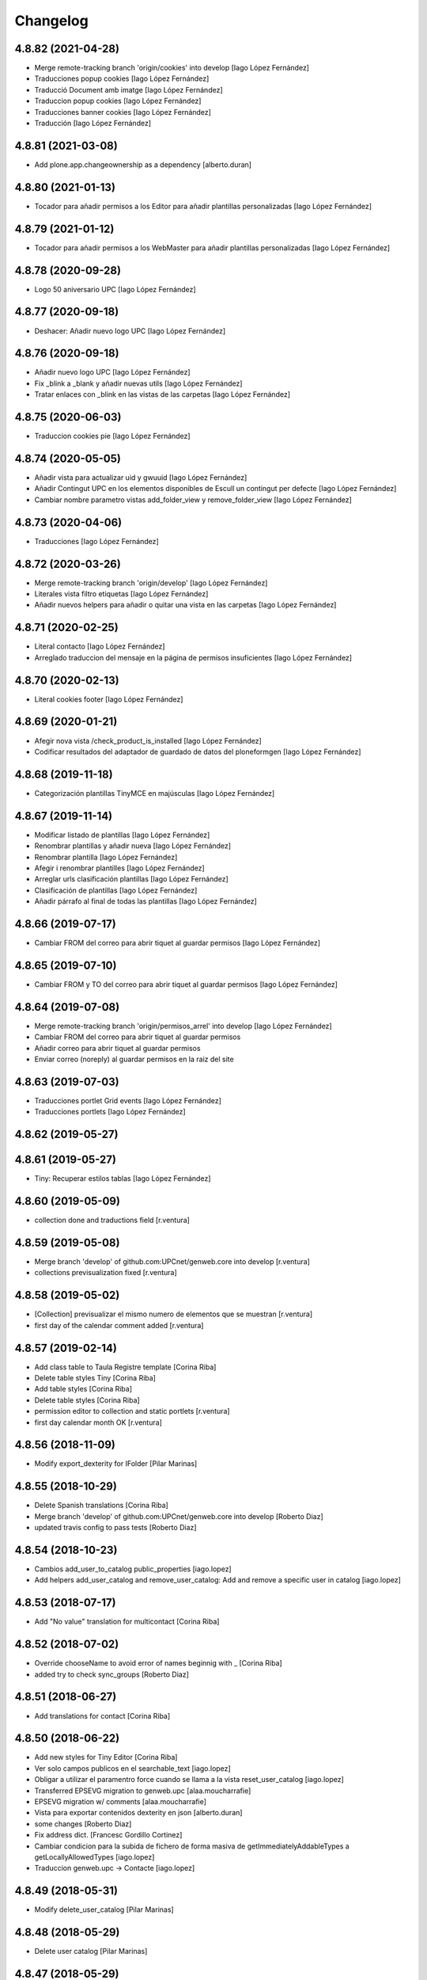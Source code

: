 Changelog
=========

4.8.82 (2021-04-28)
-------------------

* Merge remote-tracking branch 'origin/cookies' into develop [Iago López Fernández]
* Traducciones popup cookies [Iago López Fernández]
* Traducció Document amb imatge [Iago López Fernández]
* Traduccion popup cookies [Iago López Fernández]
* Traducciones banner cookies [Iago López Fernández]
* Traducción [Iago López Fernández]

4.8.81 (2021-03-08)
-------------------

* Add plone.app.changeownership as a dependency [alberto.duran]

4.8.80 (2021-01-13)
-------------------

* Tocador para añadir permisos a los Editor para añadir plantillas personalizadas [Iago López Fernández]

4.8.79 (2021-01-12)
-------------------

* Tocador para añadir permisos a los WebMaster para añadir plantillas personalizadas [Iago López Fernández]

4.8.78 (2020-09-28)
-------------------

* Logo 50 aniversario UPC [Iago López Fernández]

4.8.77 (2020-09-18)
-------------------

* Deshacer: Añadir nuevo logo UPC [Iago López Fernández]

4.8.76 (2020-09-18)
-------------------

* Añadir nuevo logo UPC [Iago López Fernández]
* Fix _blink a _blank y añadir nuevas utils [Iago López Fernández]
* Tratar enlaces con _blink en las vistas de las carpetas [Iago López Fernández]

4.8.75 (2020-06-03)
-------------------

* Traduccion cookies pie [Iago López Fernández]

4.8.74 (2020-05-05)
-------------------

* Añadir vista para actualizar uid y gwuuid [Iago López Fernández]
* Añadir Contingut UPC en los elementos disponibles de Escull un contingut per defecte [Iago López Fernández]
* Cambiar nombre parametro vistas add_folder_view y remove_folder_view [Iago López Fernández]

4.8.73 (2020-04-06)
-------------------

* Traducciones [Iago López Fernández]

4.8.72 (2020-03-26)
-------------------

* Merge remote-tracking branch 'origin/develop' [Iago López Fernández]
* Literales vista filtro etiquetas [Iago López Fernández]
* Añadir nuevos helpers para añadir o quitar una vista en las carpetas [Iago López Fernández]

4.8.71 (2020-02-25)
-------------------

* Literal contacto [Iago López Fernández]
* Arreglado traduccion del mensaje en la página de permisos insuficientes [Iago López Fernández]

4.8.70 (2020-02-13)
-------------------

* Literal cookies footer [Iago López Fernández]

4.8.69 (2020-01-21)
-------------------

* Afegir nova vista /check_product_is_installed [Iago López Fernández]
* Codificar resultados del adaptador de guardado de datos del ploneformgen [Iago López Fernández]

4.8.68 (2019-11-18)
-------------------

* Categorización plantillas TinyMCE en majúsculas [Iago López Fernández]

4.8.67 (2019-11-14)
-------------------

* Modificar listado de plantillas [Iago López Fernández]
* Renombrar plantillas y añadir nueva [Iago López Fernández]
* Renombrar plantilla [Iago López Fernández]
* Afegir i renombrar plantilles [Iago López Fernández]
* Arreglar urls clasificación plantillas [Iago López Fernández]
* Clasificación de plantillas [Iago López Fernández]
* Añadir párrafo al final de todas las plantillas [Iago López Fernández]

4.8.66 (2019-07-17)
-------------------

* Cambiar FROM del correo para abrir tiquet al guardar permisos [Iago López Fernández]

4.8.65 (2019-07-10)
-------------------

* Cambiar FROM y TO del correo para abrir tiquet al guardar permisos [Iago López Fernández]

4.8.64 (2019-07-08)
-------------------

* Merge remote-tracking branch 'origin/permisos_arrel' into develop [Iago López Fernández]
* Cambiar FROM del correo para abrir tiquet al guardar permisos
* Añadir correo para abrir tiquet al guardar permisos
* Enviar correo (noreply) al guardar permisos en la raiz del site

4.8.63 (2019-07-03)
-------------------

* Traducciones portlet Grid events [Iago López Fernández]
* Traducciones portlets [Iago López Fernández]

4.8.62 (2019-05-27)
-------------------



4.8.61 (2019-05-27)
-------------------

* Tiny: Recuperar estilos tablas [Iago López Fernández]

4.8.60 (2019-05-09)
-------------------

* collection done and traductions field [r.ventura]

4.8.59 (2019-05-08)
-------------------

* Merge branch 'develop' of github.com:UPCnet/genweb.core into develop [r.ventura]
* collections previsualization fixed [r.ventura]

4.8.58 (2019-05-02)
-------------------

* [Collection] previsualizar el mismo numero de elementos que se muestran [r.ventura]
* first day of the calendar comment added [r.ventura]

4.8.57 (2019-02-14)
-------------------

* Add class table to Taula Registre template [Corina Riba]
* Delete table styles Tiny [Corina Riba]
* Add table styles [Corina Riba]
* Delete table styles [Corina Riba]
* permission editor to collection and static portlets [r.ventura]
* first day calendar month OK [r.ventura]

4.8.56 (2018-11-09)
-------------------

* Modify export_dexterity for IFolder [Pilar Marinas]

4.8.55 (2018-10-29)
-------------------

* Delete Spanish translations [Corina Riba]
* Merge branch 'develop' of github.com:UPCnet/genweb.core into develop [Roberto Diaz]
* updated travis config to pass tests [Roberto Diaz]

4.8.54 (2018-10-23)
-------------------

* Cambios add_user_to_catalog public_properties [iago.lopez]
* Add helpers add_user_catalog and remove_user_catalog: Add and remove a specific user in catalog [iago.lopez]

4.8.53 (2018-07-17)
-------------------

* Add "No value" translation for multicontact [Corina Riba]

4.8.52 (2018-07-02)
-------------------

* Override chooseName to avoid error of names beginnig with _ [Corina Riba]
* added try to check sync_groups [Roberto Diaz]

4.8.51 (2018-06-27)
-------------------

* Add translations for contact [Corina Riba]

4.8.50 (2018-06-22)
-------------------

* Add new styles for Tiny Editor [Corina Riba]
* Ver solo campos publicos en el searchable_text [iago.lopez]
* Obligar a utilizar el paramentro force cuando se llama a la vista reset_user_catalog [iago.lopez]
* Transferred EPSEVG migration to genweb.upc [alaa.moucharrafie]
* EPSEVG migration w/ comments [alaa.moucharrafie]
* Vista para exportar contenidos dexterity en json [alberto.duran]
* some changes [Roberto Diaz]
* Fix address dict. [Francesc Gordillo Cortinez]
* Cambiar condicion para la subida de fichero de forma masiva de getImmediatelyAddableTypes a getLocallyAllowedTypes [iago.lopez]
* Traduccion genweb.upc -> Contacte [iago.lopez]

4.8.49 (2018-05-31)
-------------------

* Modify delete_user_catalog [Pilar Marinas]

4.8.48 (2018-05-29)
-------------------

* Delete user catalog [Pilar Marinas]

4.8.47 (2018-05-29)
-------------------

* Delete user catalog not in LDAP [Pilar Marinas]

4.8.46 (2018-05-22)
-------------------

* Configuracion setupldapexterns grupos [Pilar Marinas]

4.8.45 (2018-05-04)
-------------------

* Add title to new templates [Corina Riba]
* Add new templates [Corina Riba]
* Amend helpers messages [Corina Riba]
* removed alternatheme from configure.zcml dependency [Roberto Diaz]
* Fix getDadesContact(): No concatenar None con string [iago.lopez]
* Remove genweb.alternatheme [Corina Riba]
*  [Corina Riba]
* Remove genweb.alternatheme from install_requires [Corina Riba]
* Added plone.restapi plugin. [Francesc Gordillo Cortinez]
*  [Francesc Gordillo Cortinez]
* To activate this plugin we need to be ensure that all folders parents of [Francesc Gordillo Cortinez]
* Plone site have a PlugableAuthService (acl_users with [Francesc Gordillo Cortinez]
* Products.PluggableAuthService.interfaces.authservice.IPluggableAuthService [Francesc Gordillo Cortinez]
* interface), including root folder. [Francesc Gordillo Cortinez]
* solved merge [Roberto Diaz]
* removed unused code and updated PEP8 [Roberto Diaz]
* renamed strings [Roberto Diaz]
* removed unused code premsa_PDIPAS_url [Roberto Diaz]
* bulk_change_creator: The new owner is now selected via a blank text field [alaa.moucharrafie]

4.8.44 (2018-03-07)
-------------------

* Merge remote-tracking branch 'origin/develop' [Roberto Diaz]
* Merge remote-tracking branch 'origin/accessibility' [Roberto Diaz]
* Arreglado traduccion del mensaje en la página de permisos insuficientes [iago.lopez]
* WGAC: Etiquetas <i> y <b> utilizadas para iconos a <span> [iago.lopez]
* Upgrade translations for captcha widget and upgrade keys for api v2 [Corina Riba]
* remove unused plone.app.imagecropping package [Roberto Diaz]
* Merge branch 'develop' of github.com:UPCnet/genweb.core into develop [alaa.moucharrafie]
* Added a view to change an object's creator from X to Y, given a root path. [alaa.moucharrafie]
* changed getzope to show servername [Roberto Diaz]
* Delete UPCNET.Frontoffice.2n.nivell from portal_role_manager [Corina Riba]
* added try/except to avoid test_functional and PEP8 [Roberto Diaz]

4.8.43 (2018-01-18)
-------------------

* Merge remote-tracking branch 'origin/develop' [Pilar Marinas]
* try-except para solucionar error AD ASPB [Pilar Marinas]
* Resolve conflict in docs/HISTORY.rst [alberto.duran]

4.8.42 (2017-11-02)
-------------------

* Merge remote-tracking branch 'origin/develop' [Corina Riba]
* Translate new portlet [Corina Riba]
* New tiny template [Corina Riba]
* Change homeupc protocol and links [Corina Riba]
* renamed value [Roberto Diaz]
* Show News Items in App code [Roberto Diaz]
* remove unused versionable behaviour [Roberto Diaz]

4.8.41 (2017-08-04)
-------------------

* Merge branch 'develop' of github.com:UPCnet/genweb.core into develop [Roberto Diaz]
* added new states to dropdown colors [Roberto Diaz]

4.8.40 (2017-07-18)
-------------------

* Move helper to genweb.upc [Corina Riba]

4.8.39 (2017-07-17)
-------------------

* Listar portlets contingut existent [Corina Riba]

4.8.38 (2017-07-17)
-------------------

* Busca portlets y paquetes [Corina Riba]

4.8.37 (2017-04-20)
-------------------

* Traducciones [Corina Riba]
* Update plone.po [Corina Riba]
* Translate modification date [Corina Riba]

4.8.36 (2017-03-22)
-------------------

* Translations [Corina Riba]

4.8.35 (2017-03-13)
-------------------

* Translations [Corina Riba]

4.8.34 (2017-03-09)
-------------------

* Literals per afegir convocatòria en els esdeveniments. [Iago López Fernández]

4.8.33 (2017-02-01)
-------------------

* Set timeout of Serveis TIC WS client GET requests [Santi]
* error en literal [roberto.diaz]

4.8.32 (2016-12-19)
-------------------

* Add toucher 'portal_setup_import' [Santi]

4.8.31 (2016-12-15)
-------------------

* Add Multi-view Collection portlet i18n [Santi]
* tocador traductor noticias [Alberto Duran]

4.8.30 (2016-11-14)
-------------------

* remove incorrect toucher [Alberto Duran]
* when remove user portrait, set default image [Paco Gregori]
* Add getCollectionDefaultPages getter [Santi]
*  [Santi]
* The getter lists the value of the property 'default_page' (if [Santi]
* defined) for contents with type Collection. [Santi]

4.8.29 (2016-11-03)
-------------------

* check CSRF in touchers only when plone.protect is present [Alberto Duran]

4.8.28 (2016-10-24)
-------------------

* tocadors per actuacio js [Alberto Duran]
* Solucionar que no pete rebuild_user_catalog [Pilar Marinas]
* Fix generate_user_id patch [Santi]
*  [Santi]
* Check for None values in data dict before invoking str::lower method. [Santi]

4.8.27 (2016-10-05)
-------------------

* Merge branch 'develop' of github.com:UPCnet/genweb.core into develop [roberto.diaz]
* changed view syncldapgroups to add BO mails and zope.public view [roberto.diaz]
* Fix tests [Santi]
* Improve indicators API [Santi]
*  [Santi]
* - Include type and frequency in category definition. [Santi]
* - Add CalculatorException class. [Santi]
* changed cfg url [Roberto Diaz]
* Añadir campos ldap para filtrar grupos [Pilar Marinas]
* SyncLDAPGroups IDisableCSRFProtection [Pilar Marinas]

4.8.26 (2016-09-22)
-------------------

* mantenir vistes per defecte al tocador [Alberto Duran]
* tocador per seleccionar vista de les carpetes per parametre [Alberto Duran]
* modifiy require to toggle subscription tag [Paco Gregori]

4.8.25 (2016-09-15)
-------------------

* move js to correct position [Alberto Duran]

4.8.24 (2016-09-13)
-------------------

* tocador para activar nuevo js colecciones [Alberto Duran]
* traduccions vista document [Alberto Duran]

4.8.23 (2016-09-06)
-------------------

* added LOG messages [roberto.diaz]
* added IPDB to core [Roberto Diaz]

4.8.22 (2016-07-21)
-------------------

* Fix indicators API tests [Santiago Cortes]
* Add simplejson, pyyaml dependencies [Santiago Cortes]
* Add indicators API [Santiago Cortes]
*  [Santiago Cortes]
* Indicators API provides Genweb developers with a set of classes that [Santiago Cortes]
* manage the communication with the "Indicadors TIC" web service [Santiago Cortes]
* (https://indicadorstic.upc.edu/indicadorstic/). [Santiago Cortes]
* changed comments to <tal:comment replace="nothing"> [root@peterpre]
* updating fontello css routes [roberto.diaz]

4.8.21 (2016-07-06)
-------------------

* force https [Alberto Duran]
* acces to right rolemap [Alberto Duran]

4.8.20 (2016-06-30)
-------------------

* permisos per editar la graella a Editors i Contributors [Alberto Duran]

4.8.19 (2016-06-29)
-------------------

* rename touchers according python naming convention [Alberto Duran]
* refactor toucher [Alberto Duran]
* refactor toucher getControlPanelSettings & reinstallGenwebUPCWithLanguages [Alberto Duran]
* toucher folder_contents Contributor role [Alberto Duran]
* translate new views in fullnews portlet [oscar.albareda]
* translate new views in fullnews portlet [oscar.albareda]

4.8.18 (2016-06-16)
-------------------

* without ipdb [Alberto Duran]

4.8.17 (2016-06-16)
-------------------

* Undo form redirect to actual url context [Alberto Duran]

4.8.16 (2016-06-16)
-------------------

* commenting unused and bypassed by everyone log messages about GetMemberById :) [roberto.diaz]
* noves traduccions i demana confirmacio al eliminar [Alberto Duran]
* actualized cache settings [Alberto Duran]
* canvis config cache, permisos clouseau [Alberto Duran]
* refactor touchersv2 [Alberto Duran]
* refactor touchers [Alberto Duran]
* tocador refinat per info GW controlpanel i extres [Alberto Duran]
* tocador refinat per info GW controlpanel [Alberto Duran]
* tocador per info GW controlpanel [Alberto Duran]
* tocador arregla mountpoints [Alberto Duran]
* Protect contact data [Corina Riba]
* actualizat tocador set default config for safe_html [Alberto Duran]

4.8.15 (2016-06-02)
-------------------

* retrieve white_list from Tiny again... [roberto.diaz]
* getContactEmails (Corina) ;) [Alberto Duran]
* added transaction commit for reinstall GW control panel [roberto.diaz]

4.8.14 (2016-06-02)
-------------------

* Update views.py [Roberto Diaz]
*  [Roberto Diaz]
* remove stirng error [Roberto Diaz]
* tocador estils tiny v2 [Alberto Duran]
* add soup for user tags and views to toggle [Paco Gregori]
* remove duplicate text-decoration in new gw [Alberto Duran]
* tocador domains per purgar cache [Alberto Duran]
* New bulk_action to obtain contact email [Corina Riba]
* add is_flash and is_outoflist indexers [Paco Gregori]
* adapters flash and outoflist to news type [Paco Gregori]
* props cache, tocador tiny, tocador filtre html [Alberto Duran]

4.8.13 (2016-05-12)
-------------------

* tocador per reinistalar genweb.upc conservant idiomes [Alberto Duran]
* traduccions Subhome [Alberto Duran]

4.8.12 (2016-04-18)
-------------------

* script modified to take LDAP config from control panel v2 [Alberto Duran]
* script modified to take LDAP config from control panel [Alberto Duran]

4.8.11 (2016-04-07)
-------------------

* Viewlet production_resources [root@shayla]
* Try IDisableCSRFProtection [root@shayla]
* set default view [Alberto Duran]
* tocador per LIF i LRF [Alberto Duran]
* Fix i18n messages for control panel [Santiago Cortes]
*  [Santiago Cortes]
* See https://gn6.upc.edu/tiquets/control/tiquetDetallDadesGenerals?requirementId=653864 [Santiago Cortes]
* Add i18n messages for contact form validation [Santiago Cortes]
*  [Santiago Cortes]
* Add the invalid captcha message for the form validation in ca, es, en. [Santiago Cortes]
* correct view for events [Alberto Duran]
* tocador remove old icon collection [Alberto Duran]
* tocador per config sitemap a 3 nivells [Alberto Duran]

4.8.10 (2016-03-17)
-------------------

* add CSRF patch with user_catalog function [Paco Gregori]
* Solucionado bug permisos dexterity [Pilar Marinas]
* fix tocador types tool [Alberto Duran]

4.8.9 (2016-03-08)
------------------

* tocador per types tool [Alberto Duran]
* updated history [roberto.diaz]

4.8.8 (2016-03-03)
------------------

* updated i18n [roberto.diaz]

4.8.7 (2016-03-03)
------------------

* register portlets [Alberto Duran]

4.8.6 (2016-03-03)
------------------

* nou tocador portlet news_events_listing [Alberto Duran]
* traduccions vista esdeveniments (nova) [Alberto Duran]

4.8.5 (2016-02-16)
------------------

* nou tocador per vistes de genwebs [Alberto Duran]
* reubicacio traduccions vistes carpeta [Alberto Duran]
* Merge branch 'develop' of github.com:UPCnet/genweb.core into develop [Victor Fernandez de Alba]
* Update style extractor [Victor Fernandez de Alba]
* Modify user catalog if property different value [Pilar Marinas]

4.8.4 (2016-02-11)
------------------

* traduccions per enquesta (poll) [Alberto Duran]
* traduccions vista carpeta [Alberto Duran]
* Remove user from catalog extender [Pilar Marinas]
* SC: join table templates [Alberto Duran]
* check CSRF for alsoProvides [Alberto Duran]

4.8.3 (2016-02-02)
------------------

* New helpers for update pac view names [Victor Fernandez de Alba]

4.8.2 (2016-02-02)
------------------

* New helpers for upgrades [Victor Fernandez de Alba]
* remove unused import and add new template [Alberto Duran]
* Add new cache settings [Victor Fernandez de Alba]

4.8.1 (2016-01-14)
------------------

* Add icon_blank image [Corina Riba]
* Disable CRSF protection for debug helper [Victor Fernandez de Alba]
* Update compilation problems [Victor Fernandez de Alba]
* Fix next version to avoid confusions [Victor Fernandez de Alba]

4.8 (2016-01-07)
----------------

* Ditch five.pt use in all Genweb [Victor Fernandez de Alba]
* Fix wrong API method [Victor Fernandez de Alba]
* Traduction Events [Alberto Duran]

4.7.19 (2015-12-01)
-------------------

* Traduccions editar fitxer [Pilar Marinas]
* disable CSRFProtection to protectContent helper [Paco Gregori]
* All news translation [hanirok]

4.7.18 (2015-11-10)
-------------------

* Re-release x2.


4.7.17 (2015-11-10)
-------------------

* Re-release.


4.7.16 (2015-11-10)
-------------------

* Add missing elasticsearch module [Victor Fernandez de Alba]
* Merge branch 'develop' of github.com:UPCnet/genweb.core into develop [Victor Fernandez de Alba]
* New utility for elasticsearch connections [Victor Fernandez de Alba]

4.7.15 (2015-11-05)
-------------------

* Merge branch 'develop' of github.com:UPCnet/genweb.core into develop [Victor Fernandez de Alba]
* Fix getToolByName self object [Victor Fernandez de Alba]
* Translate navigation events portlet [hanirok]
* New pluggable changeMemberPortrait [Victor Fernandez de Alba]
* Translate new events portlet [hanirok]
* Tests for new portlet [Victor Fernandez de Alba]
* Add helper for detect write on reads [Victor Fernandez de Alba]
* Fix HISTORY [Victor Fernandez de Alba]

4.7.14 (2015-10-21)
-------------------

* Hide in the function the import of the new CSRF helper [Victor Fernandez de Alba]
* New registry setting for apply default languages [Victor Fernandez de Alba]
* Add cache helper [Victor Fernandez de Alba]

4.7.13 (2015-10-01)
-------------------

* add helper to remove duplicate genweb settings [Paco Gregori]
* Bullet proof provideAdapter by refactor it to grok like [Victor Fernandez de Alba]
* Bullet proof testing boilerplate [Victor Fernandez de Alba]

4.7.12 (2015-09-29)
-------------------

* afegeix propietats fila i cel·la a taula [Alberto Duran]
* Solucionat no hi ha dades al contacte [Alberto Duran]
* Merge branch 'develop' of github.com:UPCnet/genweb.core into develop [Victor Fernandez de Alba]
* Fix subjects select2 vocabulary helper view for include as id the title as well. [Victor Fernandez de Alba]
* Message contact message sent [hanirok]
* revert title patch [helena orihuela]

4.7.11 (2015-09-18)
-------------------

* Method to remove a user entry from soup [Carles Bruguera]
* title fixed [helena orihuela]

4.7.10 (2015-09-15)
-------------------

* Rebuild .mo


4.7.9 (2015-09-15)
------------------

* Rebuild always catalog with unicode strings [Carles Bruguera]

4.7.8 (2015-09-14)
------------------

* when add user to catalog, change username to lower [Paco Gregori]
* Merge branch 'develop' of github.com:UPCnet/genweb.core into develop [hanirok]
* Translate contact recipient [hanirok]

4.7.7 (2015-09-10)
------------------

* Traduccions [Pilar Marinas]

4.7.6 (2015-09-09)
------------------

* Merge branch 'develop' of github.com:UPCnet/genweb.core into develop [Victor Fernandez de Alba]
* New patch for normalize LDAP usernames to lowercase. This completes the normalization of the full system. [Victor Fernandez de Alba]

4.7.5 (2015-09-08)
------------------

* Fix tests [Victor Fernandez de Alba]
* Merge branch 'develop' of github.com:UPCnet/genweb.core into develop [Victor Fernandez de Alba]
* Re-refactor for not have to include template in CSS and JS resource viewlets [Victor Fernandez de Alba]
* Traducciones repeticion eventos [Pilar Marinas]
* Fix typo with resources viewlet [Victor Fernandez de Alba]
* New resource viewlet base class [Victor Fernandez de Alba]

4.7.4 (2015-09-04)
------------------

* Unify add_user_to_catalog to utils module. [Carles Bruguera]
* Comments in descending order by date [helena orihuela]
* Add tests for viewlets [Victor Fernandez de Alba]
* Adapt to new package genweb.cdn [Victor Fernandez de Alba]
* Traduccions [Pilar Marinas]

4.7.3 (2015-07-30)
------------------

* Merge branch 'develop' of github.com:UPCnet/genweb.core into develop [Victor Fernandez de Alba]

4.7.2 (2015-07-30)
------------------

* Fix cache [Victor Fernandez de Alba]
* Fix templates [Victor Fernandez de Alba]

4.7.1 (2015-07-29)
------------------

* Added helper to update the tiny templates [Victor Fernandez de Alba]

4.7 (2015-07-28)
----------------

* Merge branch 'develop' of github.com:UPCnet/genweb.core into develop [hanirok]
* Translate pasat [hanirok]
* Improve boilerplate for genweb.core [Victor Fernandez de Alba]
* Cambio literales Pestanyes [hanirok]
* Translation warning message and add new template [hanirok]

4.9 (2015-07-24)
----------------

* Traducccions [Pilar Marinas]
* New template Pestanyes [hanirok]
* Canvi plantilla Pestanyes [hanirok]

4.8 (2015-07-14)
----------------

* Traduccions [Pilar Marinas]
* Tranlations Allow discussion [Pilar Marinas]
* New helper views for touch instances [Victor Fernandez de Alba]
* fixed bug to add user+extended with API [Paco Gregori]
* Update i18n [Victor Fernandez de Alba]

4.7 (2015-06-25)
----------------

* Re-released under the new "minor" version.


4.6.4 (2015-06-25)
------------------

* genweb.js in place and css and js viewlets. Transferred components to genweb.js [Victor Fernandez de Alba]
* Add the new environment var for setting the purge cache server and new doral assignation [Victor Fernandez de Alba]
* Add support for custom icon list on TinyMCE. [Victor Fernandez de Alba]
* Translations Contents index view [hanirok]

4.6.3 (2015-06-17)
------------------

* Translate portlets [hanirok]
* Translate leadimage [Pilar Marinas]
* Tranlate objectius [hanirok]
* Add icon_blank in genwebtheme_custom [Pilar Marinas]
* Guard for attribute [Victor Fernandez de Alba]

4.6.2 (2015-06-10)
------------------

* Move out ldap group search code [Carles Bruguera]
* Add user to catalog [Pilar Marinas]
* Improve the method of acquiring the current (if enabled) user properties extender, and make the default property backend (IPropertiesPlugin) the more preferent one. [Victor Fernandez de Alba]

4.6.1 (2015-05-27)
------------------

* Disable right column in DX add forms [Victor Fernandez de Alba]
* Edit form right-portlet-less [Victor Fernandez de Alba]

4.6 (2015-05-18)
----------------

* Translation view name [hanirok]
* RAtionalize IGWUUID [Victor Fernandez de Alba]
* PEP8 [Victor Fernandez de Alba]
* Adding p.a.lockingbehavior [Victor Fernandez de Alba]
* Un-grok IGWUUID [Victor Fernandez de Alba]
* Ungrok IGWUUID adapter [Victor Fernandez de Alba]
* New contents view translation [hanirok]
* Fix missing space on searchable_text index [Victor Fernandez de Alba]
* Better displaying properties on this helper view [Victor Fernandez de Alba]
* Updated [Victor Fernandez de Alba]
* Fix previous commint [Victor Fernandez de Alba]
* New catalog user viewer [Victor Fernandez de Alba]
* New generic view for directory views [Victor Fernandez de Alba]
* Updated for complete profile generic enough for not to override it [Victor Fernandez de Alba]
* Add new test for IFavorite [Victor Fernandez de Alba]
* Modify script name as it's so similar to 'instance' [Victor Fernandez de Alba]
* Install/uninstall pre-commit-hooks for code analysis. [Victor Fernandez de Alba]
* Implement notlegit mark for users created via a non subscriber means, e.g a test or ACL [Victor Fernandez de Alba]
* Complete changes in searching users when the user properties are extended [Victor Fernandez de Alba]
* Improve search function by allowing to search through all the fields by introducing the new joined searchable_text. [Victor Fernandez de Alba]
* Fix favorites remove in case the user we are removing is not really favorited [Victor Fernandez de Alba]
* New functional CSS grunt-powered viewlet [Victor Fernandez de Alba]
* New json_request decorator [Victor Fernandez de Alba]
* Documentation on indexes and its use [Victor Fernandez de Alba]
* Add json_response method to utils [Victor Fernandez de Alba]
* Update docs [Victor Fernandez de Alba]

4.5.8 (2015-04-13)
------------------

* translate label back to previous page [Paco Gregori]
* Translate label back to previous page [Paco Gregori]
* add subject and creator to searchableText [Paco Gregori]
* add subject and creator to searchableText [Paco Gregori]

4.5.7 (2015-03-31)
------------------

* Merge branch 'develop' of github.com:UPCnet/genweb.core into develop [hanirok]
*  [hanirok]
* Traducciones [hanirok]
* Traucción workflow objectius [hanirok]
* Fix tests [Victor Fernandez de Alba]
* Images for content samples [hanirok]

4.5.6 (2015-03-13)
------------------

* Re-Fix last [Victor Fernandez de Alba]

4.5.5 (2015-03-13)
------------------

* Fix error introduced due to the new local user catalog index [Victor Fernandez de Alba]
* Merge branch 'develop' of github.com:UPCnet/genweb.core into develop [hanirok]
* Translate ServeisTIC view [hanirok]

4.5.4 (2015-03-12)
------------------

* Updated for not directly depend on PAM [Victor Fernandez de Alba]

4.5.3 (2015-03-12)
------------------

* Removed hard dependency on p.a.m. [Victor Fernandez de Alba]

4.5.2 (2015-03-11)
------------------

* add missing reset user catalog view [Victor Fernandez de Alba]

4.5.1 (2015-03-11)
------------------

* Fix mixed dependency on mrs.max, transferred to ulearn.core [Victor Fernandez de Alba]

4.5.0 (2015-03-11)
------------------

* Update the new settings on LDAP plugins [Victor Fernandez de Alba]
* Improvements to the get_safe_member_by_id [Victor Fernandez de Alba]
* Optimizations and improvements on templates and getMemberById [Victor Fernandez de Alba]
* Groups LDAP internal catalog [Victor Fernandez de Alba]
* Update Omega13 user search view. [Victor Fernandez de Alba]
* Do user catalog on creation too (for the case the user creation does not modifythe user properties. [Victor Fernandez de Alba]
* New components, GWUUID [Victor Fernandez de Alba]
* Add angular dependencies [Victor Fernandez de Alba]
* Add angular dependencies [Victor Fernandez de Alba]
* traduccion portlet estatico [hanirok]

4.4.50 (2015-03-04)
-------------------
* Re-released.


4.4.49 (2015-03-04)
-------------------



4.4.48 (2015-03-04)
-------------------

* Merge branch 'develop' of github.com:UPCnet/genweb.core into develop [Roberto Diaz]
* sort order in Tiny Templates [Roberto Diaz]
* Change name static portlet [hanirok]
* TinyMCE. Quitar de style y tablestyle los valores por defecto [Paco Gregori]
* Translate static portlet [hanirok]
* Merge branch 'develop' of github.com:UPCnet/genweb.core into develop [Paco Gregori]
* modificación literal fitxers compartits [Paco Gregori]

4.4.47 (2015-02-18)
-------------------

* Conditional allow users [Carles Bruguera]

4.4.46 (2015-02-18)
-------------------

* Add a generic ldap creator [Carles Bruguera]

4.4.45 (2015-02-18)
-------------------

* Add missing transform [Victor Fernandez de Alba]
* Portlets translations [hanirok]

4.4.44 (2015-02-17)
-------------------

* cambios en tinymce (modificación de estilos) [Paco Gregori]
* traduccions dates event [Paco Gregori]

4.4.43 (2015-02-12)
-------------------

* Add more patches [Victor Fernandez de Alba]

4.4.42 (2015-02-12)
-------------------

* Add missing metadata (non-indexed) user properties and fix patches [Victor Fernandez de Alba]

4.4.41 (2015-02-12)
-------------------

* Update patches whitelisted callers [Victor Fernandez de Alba]

4.4.40 (2015-02-12)
-------------------

* Update patches whitelisted callers [Victor Fernandez de Alba]

4.4.39 (2015-02-12)
-------------------

* Fix use case when the user searched is not on the local catalog but in a caller whitelisted [Victor Fernandez de Alba]

4.4.38 (2015-02-11)
-------------------

* Ensure username is on lowercase always as we always assume that [Victor Fernandez de Alba]
* Fix procedure [Victor Fernandez de Alba]

4.4.37 (2015-02-11)
-------------------



4.4.36 (2015-02-11)
-------------------

* New util for preserving UUIDs and retrieve them back [Victor Fernandez de Alba]

4.4.35 (2015-02-10)
-------------------

* Fix unicodeerrors [Victor Fernandez de Alba]

4.4.34 (2015-02-10)
-------------------

* trad portlets [Paco Gregori]
* trad portlets [Paco Gregori]

4.4.33 (2015-02-06)
-------------------

* Add LRF to tinyMCE [Victor Fernandez de Alba]

4.4.32 (2015-02-06)
-------------------

* New directory repoze.catalog based user properties [Victor Fernandez de Alba]

4.4.31 (2015-02-05)
-------------------

* Increase reaction to keypress for select2user JS plugin [Victor Fernandez de Alba]
* Patch to make user PropertiesUpdated event work [Victor Fernandez de Alba]
* Translate portlets name [hanirok]
* Traduir No hi ha elements js cerca [Pilar Marinas]
* traducciones [Paco Gregori]

4.4.30 (2015-01-13)
-------------------

* Fix translations for homepage portlets [Victor Fernandez de Alba]

4.4.29 (2015-01-08)
-------------------

* Fixing Travis [Victor Fernandez de Alba]
* Fix Travis [Victor Fernandez de Alba]
* New utils for link translations [Victor Fernandez de Alba]
* Fixing travis [Victor Fernandez de Alba]

4.4.28 (2014-12-30)
-------------------

* info [Paco Gregori]
* traducciones [Paco Gregori]

4.4.27 (2014-12-16)
-------------------

* New permissions for special portlets [Victor Fernandez de Alba]

4.4.26 (2014-12-16)
-------------------

* New permissions for special portlets [Victor Fernandez de Alba]

4.4.25 (2014-12-16)
-------------------

* Bad version

4.4.24 (2014-12-16)
-------------------

* Preemptive retire c.indexing from buildout [Victor Fernandez de Alba]

4.4.23 (2014-12-15)
-------------------

* Add i18n for missing Plone translations [Victor Fernandez de Alba]

4.4.22 (2014-12-15)
-------------------

* Merge branch 'develop' of github.com:UPCnet/genweb.core into develop [Victor Fernandez de Alba]

4.4.21 (2014-12-15)
-------------------

* Make Wbmasters able to manage portlets [Victor Fernandez de Alba]
* Add pref_lang to utils view [Victor Fernandez de Alba]
* Missing console.log [Victor Fernandez de Alba]
* View about only for editors [hanirok]
* és traduccions [Paco Gregori]
* és traduccions [Paco Gregori]
* Traducciones [hanirok]
* Traducció xarxes socials [Paco Gregori]
* Traducciones. Ficheros .po [Paco Gregori]

4.4.20 (2014-12-03)
-------------------

* Disable the patch that patched the searchUsers fuction on LDAPMultiPlugin. [Victor Fernandez de Alba]
* Cambios en traducciones [Francisco Gregori]
* Translations [hanirok]
* News translations [hanirok]
* Translations [hanirok]
* Merge branch 'develop' of github.com:UPCnet/genweb.core into develop [hanirok]
* Translation news [hanirok]
* Fix test [Victor Fernandez de Alba]
* Moved to g.upc [Victor Fernandez de Alba]
* Update to Plone 4.3.4 [Victor Fernandez de Alba]
* Try to fix Travis [Victor Fernandez de Alba]

4.4.19 (2014-11-14)
-------------------

* Working language selector conditional behavior [Victor Fernandez de Alba]
* Footer translations [hanirok]

4.4.18 (2014-11-10)
-------------------

* Fix tiny templates preview [Victor Fernandez de Alba]
* Add syndication enabled by default [Victor Fernandez de Alba]
* Update linkable Tiny objects list [Victor Fernandez de Alba]
* Fix link behavior [Victor Fernandez de Alba]
* Add c.indexing to build [Victor Fernandez de Alba]
* Updated templates for Tiny [Victor Fernandez de Alba]
* Regain Tiny save button functionality [Victor Fernandez de Alba]
* Get contact data [hanirok]

4.4.17 (2014-10-22)
-------------------

* New helper for mirror UUIDs from one site to another (in the same zope instance) [Victor Fernandez de Alba]

4.4.16 (2014-10-16)
-------------------

* New templates, i18n [Victor Fernandez de Alba]

4.4.15 (2014-10-16)
-------------------

* Merge branch 'develop' of github.com:UPCnet/genweb.core into develop [Victor Fernandez de Alba]
* Update and modernize some parts. Awesomeness from Plone5 [Victor Fernandez de Alba]
* New helper for re-setting a branch language [Victor Fernandez de Alba]

4.4.14 (2014-10-15)
-------------------

* Ignore node modules [Carles Bruguera]
* Apply changes to minified version [Carles Bruguera]
* Add new detection in case LDAP UPC is configured, fridge to the portal_url banid [Victor Fernandez de Alba]
* Update LDAP username [Victor Fernandez de Alba]
* Add typeahead and handlebars [Carles Bruguera]
* Migration cleanup and i18n [Victor Fernandez de Alba]

4.4.13 (2014-10-09)
-------------------

* Update the BLACK_LIST_IDS for the inheriting elements. Make portal_url work again with our code [Victor Fernandez de Alba]

4.4.12 (2014-10-09)
-------------------

* Improved clouseau [Victor Fernandez de Alba]

4.4.11 (2014-10-08)
-------------------

* Merge branch 'develop' of github.com:UPCnet/genweb.core into develop [hanirok]
* Añadir poder marcar contenidos como importantes [hanirok]

4.4.10 (2014-10-07)
-------------------

* i18n [Victor Fernandez de Alba]
* Reinstall controlpanel helper finished [Victor Fernandez de Alba]
* Fix helper [Victor Fernandez de Alba]
* Helper for reinstall control panel in all Plone instances of a Zope [Victor Fernandez de Alba]
* Add dependency [Victor Fernandez de Alba]
* Upload new example images [Victor Fernandez de Alba]
* Fix versioning preview of the selected version. [Victor Fernandez de Alba]

4.4.9 (2014-10-06)
------------------

* Fix calendar [Victor Fernandez de Alba]
* Default language [Victor Fernandez de Alba]

4.4.8 (2014-09-30)
------------------

* Fix path of example images [Victor Fernandez de Alba]
* Fix protected content [Victor Fernandez de Alba]

4.4.7 (2014-09-29)
------------------

* New custom font for Genweb. Fix resizer.js. Added SEO optimizer. [Victor Fernandez de Alba]
* Override of the default sendto_form redirecting to NotFound [Victor Fernandez de Alba]
* Patch for fixing the wcfc error on deleting objects. [Victor Fernandez de Alba]
* Patch for fixing the wcfc error on deleting objects. [Victor Fernandez de Alba]
* Test for IProtectedContent [Victor Fernandez de Alba]

4.4.6 (2014-09-22)
------------------

* New i18n [Victor Fernandez de Alba]

4.4.5 (2014-09-22)
------------------

* New interfaces for the news and events folders [Victor Fernandez de Alba]
* Fix listing of available templates [Victor Fernandez de Alba]
* Erase some unused backported from PAM utilities and views. [Victor Fernandez de Alba]
* Search patch and i18n [Victor Fernandez de Alba]

4.4.4 (2014-09-17)
------------------

* Add i18n [Victor Fernandez de Alba]

4.4.3 (2014-09-16)
------------------

* Update dorsals for this season [Victor Fernandez de Alba]

4.4.2 (2014-09-09)
------------------

* Fix rare error compiling template. [Victor Fernandez de Alba]

4.4.1 (2014-09-05)
------------------

* Force p.a.robotframework into setup [Victor Fernandez de Alba]
* Order of field [Victor Fernandez de Alba]
* Extender into behavior, related tests [Victor Fernandez de Alba]
* Add open link in new folder behavior. [Victor Fernandez de Alba]

4.4.0 (2014-08-08)
------------------

* Update to pam 2.0 [Victor Fernandez de Alba]
* Try fix Travis 5 [Victor Fernandez de Alba]
* Try fix Travis 4 [Victor Fernandez de Alba]
* Try fix Travis 3 [Victor Fernandez de Alba]
* Try fix Travis 2 [Victor Fernandez de Alba]
* Try fix Travis [Victor Fernandez de Alba]
* Try to fix Travis [Victor Fernandez de Alba]
* Fix tests [Victor Fernandez de Alba]
* Install PAC and PAE by default on every Genweb site. Deprecate old language selector. [Victor Fernandez de Alba]
* [*** NON AT Genweb UPC ***] Updated to meet the new requirements agreed SC. From here, the Genweb core works with Dexterity CT by default. [Victor Fernandez de Alba]

4.3.29 (2014-07-24)
-------------------

* Merge [Victor Fernandez de Alba]

4.3.28 (2014-07-24)
-------------------

* List last login users [Victor Fernandez de Alba]

4.3.27 (2014-07-22)
-------------------

* Add missing dist files [Victor Fernandez de Alba]

4.3.26 (2014-07-21)
-------------------

* Sanitize the static resources for the whole Genweb project [Victor Fernandez de Alba]

4.3.25 (2014-07-15)
-------------------

* Add i18n strings for filtered_search_view and put more preference on permissions declarations [Victor Fernandez de Alba]
* New widget for searching in MAX user base directly. [Victor Fernandez de Alba]

4.3.24 (2014-07-08)
-------------------

* Change ldap externs url [Carles Bruguera]

4.3.23 (2014-07-07)
-------------------

* Fix deletion of Plone site from Zope root with a Protected content. [Victor Fernandez de Alba]
* Delete missing ipdb [Victor Fernandez de Alba]

4.3.22 (2014-06-12)
-------------------

* New profile for genweb.core with alternatheme [Victor Fernandez de Alba]
* Added alternatheme profile [Victor Fernandez de Alba]
* Added PAM global check [Victor Fernandez de Alba]

4.3.21 (2014-05-28)
-------------------

* User bulk creator for debug [Victor Fernandez de Alba]

4.3.20 (2014-05-27)
-------------------

* Merge branch 'develop' of github.com:UPCnet/genweb.core into develop [Victor Fernandez de Alba]
* Change permission schema with utils. [Victor Fernandez de Alba]
* traducciones [corina.riba]
* Traducción formulario contacto [corina.riba]

4.3.19 (2014-05-26)
-------------------

 * Add published languages feature to PAM LS [Victor Fernandez de Alba]

4.3.18 (2014-05-26)
-------------------

* Make home and subhome pages helpers. HAS_DXCT global helper too. [Victor Fernandez de Alba]
* Add new language selector viewlet and viewlet manager for PAM version, and make them conditionals [Victor Fernandez de Alba]

4.3.17 (2014-05-07)
-------------------

* Lowercase all user creations [Victor Fernandez de Alba]
* Update travis build and bootstrap [Victor Fernandez de Alba]
* New helper to detect development mode [Victor Fernandez de Alba]

4.3.16 (2014-04-08)
-------------------

* Add file widget translate [Victor Fernandez de Alba]

4.3.15 (2014-04-02)
-------------------

* added vocabulary to exclusion [Roberto Diaz]
* Add getVocabulary view if plone.app.widgets is not installed [Roberto Diaz]
* Fix permissions for keywords [Victor Fernandez de Alba]

4.3.14 (2014-03-31)
-------------------

* New tags widget for DX. [Victor Fernandez de Alba]
* Add new zope permission for webmasters [Victor Fernandez de Alba]

4.3.13 (2014-03-24)
-------------------

* AutoTokenizer [Victor Fernandez de Alba]

4.3.12 (2014-03-05)
-------------------

* Make p.a.c include conditional [Victor Fernandez de Alba]

4.3.11 (2014-03-04)
-------------------

* Update TinyMCE config [Victor Fernandez de Alba]
* Enable IImportant for DX types. [Victor Fernandez de Alba]
* Make tests work again even if there is no upc.genwebtheme for migration tests available. [Victor Fernandez de Alba]
* Make robot auto test run again [Victor Fernandez de Alba]

4.3.10 (2014-02-24)
-------------------

* Fix gitignore [Victor Fernandez de Alba]
* Un-dependency on p.a.contenttypes. [Victor Fernandez de Alba]
* Move some helpful methods into the g.core [Victor Fernandez de Alba]
* Merge branch 'develop' of github.com:UPCnet/genweb.core into rob [Victor Fernandez de Alba]
* Updated util method to use getSite and make it work for robot framework tests [Victor Fernandez de Alba]
* added share and top of page i18n [Roberto Diaz]
* Merge branch 'develop' of github.com:UPCnet/genweb.core into develop [Victor Fernandez de Alba]
* Change from includeDependencies to explicitly declare them for make robot tests pass [Victor Fernandez de Alba]
* add descr in ipdb line. useful in greps ;) [Roberto Diaz]
* solved bug trying to delete a previously created Plone Site [Roberto Diaz]
* added params i18n in language bar [Roberto Diaz]
* Solved: header language selector [Roberto Diaz]
* WIP header language selector [Victor Fernandez de Alba]
* Traducció nova vista [Corina Riba]
* corrected bug: error coding langs show/hidden in dropdown by cookie [Roberto Diaz]
* remove comments [Roberto Diaz]
* Modified template - Not Translated yet [Roberto Diaz]
* remove traces of GoogleTranslate [Roberto Diaz]
* if lang is not passed by url, but is innexistent and in a cookie [Roberto Diaz]
* solved error in lang selector if someone calls an inexistent or hidden lang [Roberto Diaz]
* Fix ldap setup views [Victor Fernandez de Alba]
* Final touches [Victor Fernandez de Alba]
* Merge branch 'develop' of github.com:UPCnet/genweb.core into develop [Victor Fernandez de Alba]
* Add setup helpers [Victor Fernandez de Alba]
* Disable from ControlPanel GoogleTranslate option [Roberto Diaz]
* added button translation [Roberto Diaz]
* update dorsals ;) [Roberto Diaz]
* added language option "link to root" in control panel [Roberto Diaz]

4.3.9 (2014-01-20)
------------------

* Merge branch 'develop' of github.com:UPCnet/genweb.core into develop [Corina Riba]
* Nuevo indice paralas imagenes de las noticias [Corina Riba]
* Add plone.api as dependency [Victor Fernandez de Alba]
* Bug LDAPUserFolder when searching on non standard attributes [Victor Fernandez de Alba]
* Index name field [Victor Fernandez de Alba]
* Indexar imagen news [Corina Riba]
* Merge branch 'develop' of github.com:UPCnet/genweb.core into develop [Corina Riba]
* Merge branch 'develop' of github.com:UPCnet/genweb.core into develop [Roberto Diaz]
* protected content message [Roberto Diaz]
* Improve conversor [Victor Fernandez de Alba]
* Put same policy of field search order. [Victor Fernandez de Alba]
* Patched mutable_properties for make it unicode normalization aware [Victor Fernandez de Alba]
* Merge branch 'develop' of github.com:UPCnet/genweb.core into develop [Corina Riba]
* New user select widget based on Select2.js [Victor Fernandez de Alba]
* Merge branch 'develop' of github.com:UPCnet/genweb.core into develop [Corina Riba]
* Traduccions [Corina Riba]
* New subscriber for prevent deletion of protected content [Victor Fernandez de Alba]
* New subscriber for prevent deletion of protected content [Victor Fernandez de Alba]
* Merge branch 'develop' of github.com:UPCnet/genweb.core into develop [Roberto Diaz]
* Show link to languages published in control panel [Roberto Diaz]
* Update dependencies on jarn.jsi18n [Victor Fernandez de Alba]
* Merge branch 'develop' of github.com:UPCnet/genweb.core into develop [Corina Riba]
* Cambio gestion "dades" cuando hay error [Corina Riba]
* i18n contacte [Roberto Diaz]
* Changed label for desactivate UPCmaps in contact form [Roberto Diaz]
* Add mailhost config [Victor Fernandez de Alba]

4.3.8 (2013-11-04)
------------------

* Add new translations [Victor Fernandez de Alba]

4.3.7 (2013-10-29)
------------------

 * Missing translations

4.3.6 (2013-10-29)
------------------

* Prevent role WebMaster to see the Root Folder link [Victor Fernandez de Alba]
* Literales "informacio contacte" y solucionar error directori si la UE no existe [Corina Riba]
* Get rid of getEdifici [Victor Fernandez de Alba]
* Eliminar traducciones duplicadas [Corina Riba]
* Merge de la 4.2 a develop de los últimos cambios [Corina Riba]
* getEdificiPeu [Corina Riba]
* Directori filtrado, cambio pie, pagina personalizada. Traducciones [Corina Riba]
* Cambio pie. Traducciones [Corina Riba]

4.3.5 (2013-10-01)
------------------

 * Traduccions [Corina Riba]
 * Update ignores [Carles Bruguera]
 * typo [Carles Bruguera]

4.3.4 (2013-09-19)
------------------

 * Fix for dexterity items in templates folders [Carles Bruguera]


4.3.3 (2013-08-02)
------------------

 * Traducciones [Corina Riba]
 * New helper view for balancer monitoring, order [Victor Fernandez de Alba]

4.3.2 (2013-07-25)
------------------

 * Remove shouter on TinyMCE template plugin [Victor Fernandez de Alba]
 * traducciones [Corina Riba]

4.3.1 (2013-07-11)
------------------

 * Traducciones [Corina Riba]
 * New i18n strings [Victor Fernandez de Alba]

4.3 (2013-06-10)
----------------

- First 4.3 (Plone 4.3 based) branch stable version

4.3b2 (unreleased)
------------------
- Un-grok the genweb.utils convenience view to BrowserView configured by ZCML,
  added the *allowed_interfaces* needed to access unrestricted to all the
  utilities methods.

4.3b1 (unreleased)
------------------
- New versioning number for the 2013 version of Genweb UPC: "rovelló de pi".
- New implementation from scratch, base of all the 2013 developments.
- Traspassada tota la funcionalitat del paquet upc.genwebupc
- Traspassats configuració genérica del profile del paquet upc.genwebupctheme

4.1.4 (2012-03-01)
------------------
- Permissos del root

4.1.3 (2011-12-19)
------------------
- Stripped tags al setuphandlers

4.1.2 (2011-12-12)
------------------
- Traduccions

4.1.1 (2011-11-30)
------------------
- Actualitzar nasty tags al setuphandlers

4.1 (2011-11-25)
----------------
- Actualització a Plone 4.

4.0b2 (dev)
-----------

Nova versió del paquet, amb els viewlets updatats:

- Deprecat el viewlet de toolbar, updatant el de per defecte de Plone 4.
- Afegida l'acció d'usuari 'carpeta arrel'.
- Updatat el viewlet d'idiomes, utilitzant la estructura del original.
- Inclusió de la vista de utilitats genweb.utils per a tothom.
- Desconfiguració dels viewlets per a configuració posterior.
- Update dels arxius .po i canvi al domini 'genweb'

4.0b1 (2010-11-10)
-------------------
- Ajustat les dependencies
- Eliminat el CKEditor
- Versió aplicada en Web UPCnet.

3.3dev (unreleased)
-------------------
- Initial release
